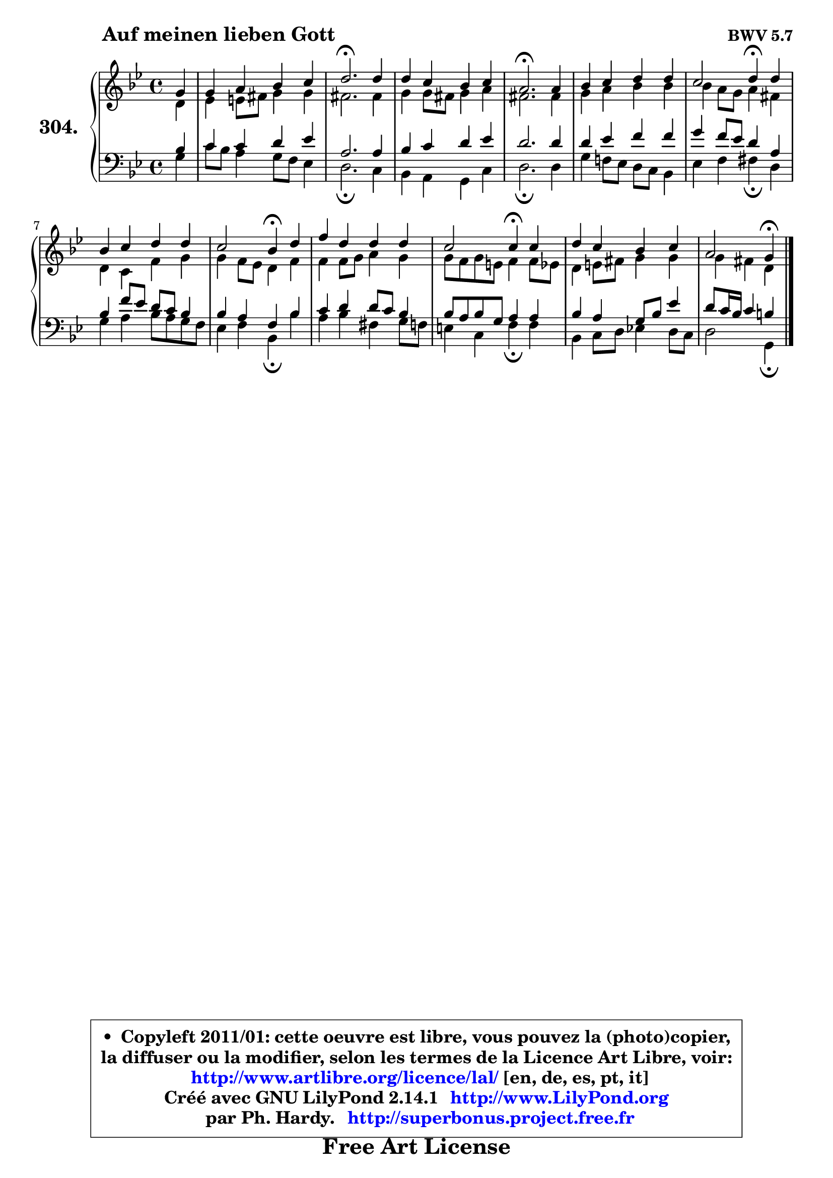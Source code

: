 
\version "2.14.1"

    \paper {
%	system-system-spacing #'padding = #0.1
%	score-system-spacing #'padding = #0.1
%	ragged-bottom = ##f
%	ragged-last-bottom = ##f
	}

    \header {
      opus = \markup { \bold "BWV 5.7" }
      piece = \markup { \hspace #9 \fontsize #2 \bold "Auf meinen lieben Gott" }
      maintainer = "Ph. Hardy"
      maintainerEmail = "superbonus.project@free.fr"
      lastupdated = "2011/Jul/20"
      tagline = \markup { \fontsize #3 \bold "Free Art License" }
      copyright = \markup { \fontsize #3  \bold   \override #'(box-padding .  1.0) \override #'(baseline-skip . 2.9) \box \column { \center-align { \fontsize #-2 \line { • \hspace #0.5 Copyleft 2011/01: cette oeuvre est libre, vous pouvez la (photo)copier, } \line { \fontsize #-2 \line {la diffuser ou la modifier, selon les termes de la Licence Art Libre, voir: } } \line { \fontsize #-2 \with-url #"http://www.artlibre.org/licence/lal/" \line { \fontsize #1 \hspace #1.0 \with-color #blue http://www.artlibre.org/licence/lal/ [en, de, es, pt, it] } } \line { \fontsize #-2 \line { Créé avec GNU LilyPond 2.14.1 \with-url #"http://www.LilyPond.org" \line { \with-color #blue \fontsize #1 \hspace #1.0 \with-color #blue http://www.LilyPond.org } } } \line { \hspace #1.0 \fontsize #-2 \line {par Ph. Hardy. } \line { \fontsize #-2 \with-url #"http://superbonus.project.free.fr" \line { \fontsize #1 \hspace #1.0 \with-color #blue http://superbonus.project.free.fr } } } } } }

	  }

  guidemidi = {
        r4 |
        R1 |
        \tempo 4 = 40 r2. \tempo 4 = 78 r4 |
        R1 |
        \tempo 4 = 40 r2. \tempo 4 = 78 r4 |
        R1 |
        r2 \tempo 4 = 30 r4 \tempo 4 = 78 r4 |
        R1 |
        r2 \tempo 4 = 30 r4 \tempo 4 = 78 r4 |
        R1 |
        r2 \tempo 4 = 30 r4 \tempo 4 = 78 r4 |
        R1 |
        r2 \tempo 4 = 30 r4 
	}

  upper = {
	\time 4/4
	\key g \minor
	\clef treble
	\partial 4
	\voiceOne
	<< { 
	% SOPRANO
	\set Voice.midiInstrument = "acoustic grand"
	\relative c'' {
        g4 |
        g4 a bes c |
        d2.\fermata d4 |
        d4 c bes c |
        a2.\fermata a4 |
        bes4 c d d |
        c2 d4\fermata d |
        bes4 c d d |
        c2 bes4\fermata d |
        f4 d d d |
        c2 c4\fermata c |
        d4 c bes c |
        a2 g4\fermata
        \bar "|."
	} % fin de relative
	}

	\context Voice="1" { \voiceTwo 
	% ALTO
	\set Voice.midiInstrument = "acoustic grand"
	\relative c' {
        d4 |
        es4 e8 fis g4 g |
        fis2. fis4 |
        g4 g8 fis g4 a |
        fis2. fis4 |
        g4 a bes bes |
        bes4 a8 g a4 fis |
        d4 c f g |
        g4 f8 es d4 f |
        f4 f8 g a4 g |
        g8 f g e f4 f8 es |
        d4 e8 fis g4 g |
        g4 fis d
        \bar "|."
	} % fin de relative
	\oneVoice
	} >>
	}

    lower = {
	\time 4/4
	\key g \minor
	\clef bass
	\partial 4
	\voiceOne
	<< { 
	% TENOR
	\set Voice.midiInstrument = "acoustic grand"
	\relative c' {
        bes4 |
        c4 c d es |
        a,2. a4 |
        bes4 c d es |
        d2. d4 |
        d4 es f f |
        g4 f8 es d4 a |
        bes4 f'8 es d c bes4 |
        bes4 a f bes |
        c4 d d8 c bes4 |
        bes8 a bes g a4 a |
        bes4 a g8 bes es4 |
        d8 c16 bes c4 b
        \bar "|."
	} % fin de relative
	}
	\context Voice="1" { \voiceTwo 
	% BASS
	\set Voice.midiInstrument = "acoustic grand"
	\relative c' {
        g4 |
        c8 bes a4 g8 f es4 |
        d2.\fermata c4 |
        bes4 a g c |
        d2.\fermata d4 |
        g4 f!8 es d c bes4 |
        es4 f fis\fermata d |
        g4 a bes8 a g f |
        es4 f bes,\fermata bes' |
        a4 bes fis g8 f |
        e4 c f\fermata f |
        bes,4 c8 d es!4 d8 c |
        d2 g,4\fermata
        \bar "|."
	} % fin de relative
	\oneVoice
	} >>
	}


    \score { 

	\new PianoStaff <<
	\set PianoStaff.instrumentName = \markup { \bold \huge "304." }
	\new Staff = "upper" \upper
	\new Staff = "lower" \lower
	>>

    \layout {
%	ragged-last = ##f
	   }

         } % fin de score

  \score {
    \unfoldRepeats { << \guidemidi \upper \lower >> }
    \midi {
    \context {
     \Staff
      \remove "Staff_performer"
               }

     \context {
      \Voice
       \consists "Staff_performer"
                }

     \context { 
      \Score
      tempoWholesPerMinute = #(ly:make-moment 78 4)
		}
	    }
	}

